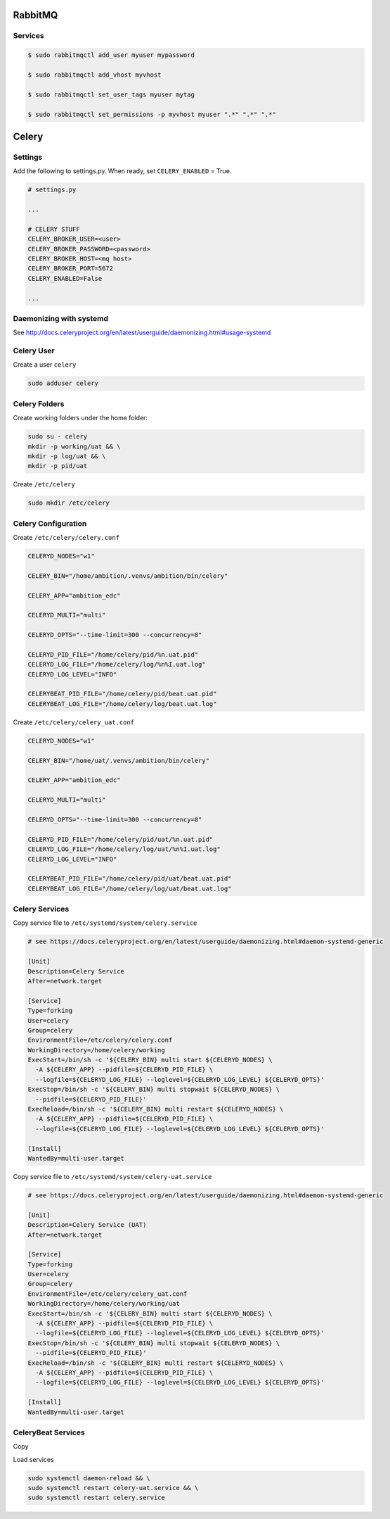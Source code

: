 
RabbitMQ
========

Services
++++++++

.. code-block:: bash

	$ sudo rabbitmqctl add_user myuser mypassword

	$ sudo rabbitmqctl add_vhost myvhost
	
	$ sudo rabbitmqctl set_user_tags myuser mytag
	
	$ sudo rabbitmqctl set_permissions -p myvhost myuser ".*" ".*" ".*"


Celery
======

Settings
++++++++

Add the following to settings.py. When ready, set ``CELERY_ENABLED`` = True.

.. code-block:: bash

	# settings.py

	...

	# CELERY STUFF
	CELERY_BROKER_USER=<user>
	CELERY_BROKER_PASSWORD=<password>
	CELERY_BROKER_HOST=<mq host>
	CELERY_BROKER_PORT=5672
	CELERY_ENABLED=False

	...


Daemonizing with systemd
++++++++++++++++++++++++

See http://docs.celeryproject.org/en/latest/userguide/daemonizing.html#usage-systemd

Celery User
+++++++++++

Create a user ``celery``

.. code-block:: bash

	sudo adduser celery


Celery Folders
++++++++++++++

Create working folders under the home folder:

.. code-block:: bash

	sudo su - celery
	mkdir -p working/uat && \
	mkdir -p log/uat && \
	mkdir -p pid/uat

Create ``/etc/celery``

.. code-block:: bash

	sudo mkdir /etc/celery


Celery Configuration
++++++++++++++++++++

Create ``/etc/celery/celery.conf``

.. code-block:: bash

	CELERYD_NODES="w1"

	CELERY_BIN="/home/ambition/.venvs/ambition/bin/celery"

	CELERY_APP="ambition_edc"

	CELERYD_MULTI="multi"

	CELERYD_OPTS="--time-limit=300 --concurrency=8"

	CELERYD_PID_FILE="/home/celery/pid/%n.uat.pid"
	CELERYD_LOG_FILE="/home/celery/log/%n%I.uat.log"
	CELERYD_LOG_LEVEL="INFO"

	CELERYBEAT_PID_FILE="/home/celery/pid/beat.uat.pid"
	CELERYBEAT_LOG_FILE="/home/celery/log/beat.uat.log"


Create ``/etc/celery/celery_uat.conf``

.. code-block:: bash

	CELERYD_NODES="w1"

	CELERY_BIN="/home/uat/.venvs/ambition/bin/celery"

	CELERY_APP="ambition_edc"

	CELERYD_MULTI="multi"

	CELERYD_OPTS="--time-limit=300 --concurrency=8"

	CELERYD_PID_FILE="/home/celery/pid/uat/%n.uat.pid"
	CELERYD_LOG_FILE="/home/celery/log/uat/%n%I.uat.log"
	CELERYD_LOG_LEVEL="INFO"

	CELERYBEAT_PID_FILE="/home/celery/pid/uat/beat.uat.pid"
	CELERYBEAT_LOG_FILE="/home/celery/log/uat/beat.uat.log"

Celery Services
+++++++++++++++

Copy service file to ``/etc/systemd/system/celery.service``

.. code-block:: bash

	# see https://docs.celeryproject.org/en/latest/userguide/daemonizing.html#daemon-systemd-generic

	[Unit]
	Description=Celery Service
	After=network.target

	[Service]
	Type=forking
	User=celery
	Group=celery
	EnvironmentFile=/etc/celery/celery.conf
	WorkingDirectory=/home/celery/working
	ExecStart=/bin/sh -c '${CELERY_BIN} multi start ${CELERYD_NODES} \
	  -A ${CELERY_APP} --pidfile=${CELERYD_PID_FILE} \
	  --logfile=${CELERYD_LOG_FILE} --loglevel=${CELERYD_LOG_LEVEL} ${CELERYD_OPTS}'
	ExecStop=/bin/sh -c '${CELERY_BIN} multi stopwait ${CELERYD_NODES} \
	  --pidfile=${CELERYD_PID_FILE}'
	ExecReload=/bin/sh -c '${CELERY_BIN} multi restart ${CELERYD_NODES} \
	  -A ${CELERY_APP} --pidfile=${CELERYD_PID_FILE} \
	  --logfile=${CELERYD_LOG_FILE} --loglevel=${CELERYD_LOG_LEVEL} ${CELERYD_OPTS}'

	[Install]
	WantedBy=multi-user.target


Copy service file to ``/etc/systemd/system/celery-uat.service``

.. code-block:: bash

	# see https://docs.celeryproject.org/en/latest/userguide/daemonizing.html#daemon-systemd-generic

	[Unit]
	Description=Celery Service (UAT)
	After=network.target

	[Service]
	Type=forking
	User=celery
	Group=celery
	EnvironmentFile=/etc/celery/celery_uat.conf
	WorkingDirectory=/home/celery/working/uat
	ExecStart=/bin/sh -c '${CELERY_BIN} multi start ${CELERYD_NODES} \
	  -A ${CELERY_APP} --pidfile=${CELERYD_PID_FILE} \
	  --logfile=${CELERYD_LOG_FILE} --loglevel=${CELERYD_LOG_LEVEL} ${CELERYD_OPTS}'
	ExecStop=/bin/sh -c '${CELERY_BIN} multi stopwait ${CELERYD_NODES} \
	  --pidfile=${CELERYD_PID_FILE}'
	ExecReload=/bin/sh -c '${CELERY_BIN} multi restart ${CELERYD_NODES} \
	  -A ${CELERY_APP} --pidfile=${CELERYD_PID_FILE} \
	  --logfile=${CELERYD_LOG_FILE} --loglevel=${CELERYD_LOG_LEVEL} ${CELERYD_OPTS}'

	[Install]
	WantedBy=multi-user.target

CeleryBeat Services
+++++++++++++++++++

Copy

Load services


.. code-block:: bash

	sudo systemctl daemon-reload && \
	sudo systemctl restart celery-uat.service && \
	sudo systemctl restart celery.service

